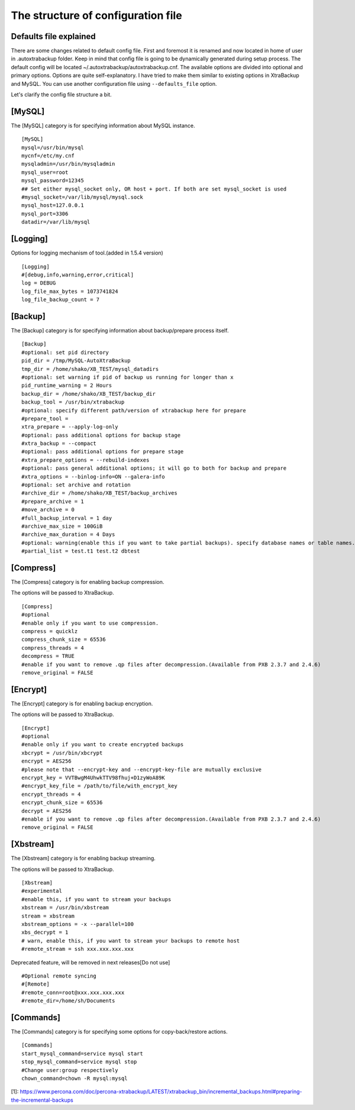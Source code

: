 The structure of configuration file
===================================

Defaults file explained
-----------------------

There are some changes related to default config file.
First and foremost it is renamed and now located in home of user in .autoxtrabackup folder.
Keep in mind that config file is going to be dynamically generated during setup process.
The default config will be located ~/.autoxtrabackup/autoxtrabackup.cnf.
The available options are divided into optional and primary options.
Options are quite self-explanatory.
I have tried to make them similar to existing options in XtraBackup and MySQL.
You can use another configuration file using ``--defaults_file`` option.

Let's clarify the config file structure a bit.

[MySQL]
--------

The [MySQL] category is for specifying information about MySQL instance.

::

    [MySQL]
    mysql=/usr/bin/mysql
    mycnf=/etc/my.cnf
    mysqladmin=/usr/bin/mysqladmin
    mysql_user=root
    mysql_password=12345
    ## Set either mysql_socket only, OR host + port. If both are set mysql_socket is used
    #mysql_socket=/var/lib/mysql/mysql.sock
    mysql_host=127.0.0.1
    mysql_port=3306
    datadir=/var/lib/mysql


[Logging]
--------

Options for logging mechanism of tool.(added in 1.5.4 version)

::

    [Logging]
    #[debug,info,warning,error,critical]
    log = DEBUG
    log_file_max_bytes = 1073741824
    log_file_backup_count = 7

[Backup]
--------

The [Backup] category is for specifying information about backup/prepare process itself.

::

    [Backup]
    #optional: set pid directory
    pid_dir = /tmp/MySQL-AutoXtraBackup
    tmp_dir = /home/shako/XB_TEST/mysql_datadirs
    #optional: set warning if pid of backup us running for longer than x
    pid_runtime_warning = 2 Hours
    backup_dir = /home/shako/XB_TEST/backup_dir
    backup_tool = /usr/bin/xtrabackup
    #optional: specify different path/version of xtrabackup here for prepare
    #prepare_tool =
    xtra_prepare = --apply-log-only
    #optional: pass additional options for backup stage
    #xtra_backup = --compact
    #optional: pass additional options for prepare stage
    #xtra_prepare_options = --rebuild-indexes
    #optional: pass general additional options; it will go to both for backup and prepare
    #xtra_options = --binlog-info=ON --galera-info
    #optional: set archive and rotation
    #archive_dir = /home/shako/XB_TEST/backup_archives
    #prepare_archive = 1
    #move_archive = 0
    #full_backup_interval = 1 day
    #archive_max_size = 100GiB
    #archive_max_duration = 4 Days
    #optional: warning(enable this if you want to take partial backups). specify database names or table names.
    #partial_list = test.t1 test.t2 dbtest

+----------------------+----------+-----------------------------------------------------------------------------+
| **Key**              | Required | **Description**                                                             |
+----------------------+----------+-----------------------------------------------------------------------------+
| pid_dir              | no       | Directory where the PID file will be created in                             |
+----------------------+----------+-----------------------------------------------------------------------------+
| tmp_dir               | yes       | Used for moving current running mysql-datadir to when copying-back          |
|                      |          | (restoring) an archive                                                      |
+----------------------+----------+-----------------------------------------------------------------------------+
| backup_dir            | yes      | Directory will be used for storing the backups. Subdirs ./full and ./inc    |
|                      |          | will be created                                                             |
+----------------------+----------+-----------------------------------------------------------------------------+
| backup_tool          | yes       | Full path to Percona xtrabackup executable used when making backup          |
+----------------------+----------+-----------------------------------------------------------------------------+
| prepare_tool         | no       | Full path to Percona xtrabackup executable used when preparing (restoring)  |
+----------------------+----------+-----------------------------------------------------------------------------+
| xtra_prepare         | yes      | Options passed to xtrabackup when preparing.                                |
|                      |          | '--apply-log-only' is essential to allow further incremental                |
|                      |          | backups to be made. See[1]                                                  |
+----------------------+----------+-----------------------------------------------------------------------------+
| xtra_backup          | no       | pass additional options for backup stage                                    |
+----------------------+----------+-----------------------------------------------------------------------------+
| xtra_prepare_options | no       | pass additional options for prepare stage                                   |
+----------------------+----------+-----------------------------------------------------------------------------+
| xtra_options         | no       | pass general additional options; it will go to both for backup and prepare  |
+----------------------+----------+-----------------------------------------------------------------------------+
| archive_dir          | no       | Directory for storing archives (tar.gz or otherwise). Cannot be inside the  |
|                      |          | 'backupdir' above                                                           |
+----------------------+----------+-----------------------------------------------------------------------------+
| prepare_archive      | no       | Prepare backups before archiving them.                                      |
+----------------------+----------+-----------------------------------------------------------------------------+
| move_archive         | no       | When rotating backups to archive move instead of compressing with tar.gz    |
+----------------------+----------+-----------------------------------------------------------------------------+
| full_backup_interval | no       | Maximum interval after which a new full backup will be made                 |
+----------------------+----------+-----------------------------------------------------------------------------+
| archive_max_size     | no       | Delete archived backups after X GiB                                         |
+----------------------+----------+-----------------------------------------------------------------------------+
| archive_max_duration | no       | Delete archived backups after X Days                                        |
+----------------------+----------+-----------------------------------------------------------------------------+
| partial_list         | no       | Specify database names or table names.                                      |
|                      |          | **WARNING**: Enable this if you want to take partial backups                |
+----------------------+----------+-----------------------------------------------------------------------------+

[Compress]
----------

The [Compress] category is for enabling backup compression.

The options will be passed to XtraBackup.

::

    [Compress]
    #optional
    #enable only if you want to use compression.
    compress = quicklz
    compress_chunk_size = 65536
    compress_threads = 4
    decompress = TRUE
    #enable if you want to remove .qp files after decompression.(Available from PXB 2.3.7 and 2.4.6)
    remove_original = FALSE

[Encrypt]
---------

The [Encrypt] category is for enabling backup encryption.

The options will be passed to XtraBackup.

::

    [Encrypt]
    #optional
    #enable only if you want to create encrypted backups
    xbcrypt = /usr/bin/xbcrypt
    encrypt = AES256
    #please note that --encrypt-key and --encrypt-key-file are mutually exclusive
    encrypt_key = VVTBwgM4UhwkTTV98fhuj+D1zyWoA89K
    #encrypt_key_file = /path/to/file/with_encrypt_key
    encrypt_threads = 4
    encrypt_chunk_size = 65536
    decrypt = AES256
    #enable if you want to remove .qp files after decompression.(Available from PXB 2.3.7 and 2.4.6)
    remove_original = FALSE

[Xbstream]
----------

The [Xbstream] category is for enabling backup streaming.

The options will be passed to XtraBackup.

::

    [Xbstream]
    #experimental
    #enable this, if you want to stream your backups
    xbstream = /usr/bin/xbstream
    stream = xbstream
    xbstream_options = -x --parallel=100
    xbs_decrypt = 1
    # warn, enable this, if you want to stream your backups to remote host
    #remote_stream = ssh xxx.xxx.xxx.xxx


Deprecated feature, will be removed in next releases[Do not use]

::

    #Optional remote syncing
    #[Remote]
    #remote_conn=root@xxx.xxx.xxx.xxx
    #remote_dir=/home/sh/Documents

[Commands]
----------

The [Commands] category is for specifying some options for copy-back/restore actions.

::

    [Commands]
    start_mysql_command=service mysql start
    stop_mysql_command=service mysql stop
    #Change user:group respectively
    chown_command=chown -R mysql:mysql


[1]: https://www.percona.com/doc/percona-xtrabackup/LATEST/xtrabackup_bin/incremental_backups.html#preparing-the-incremental-backups


